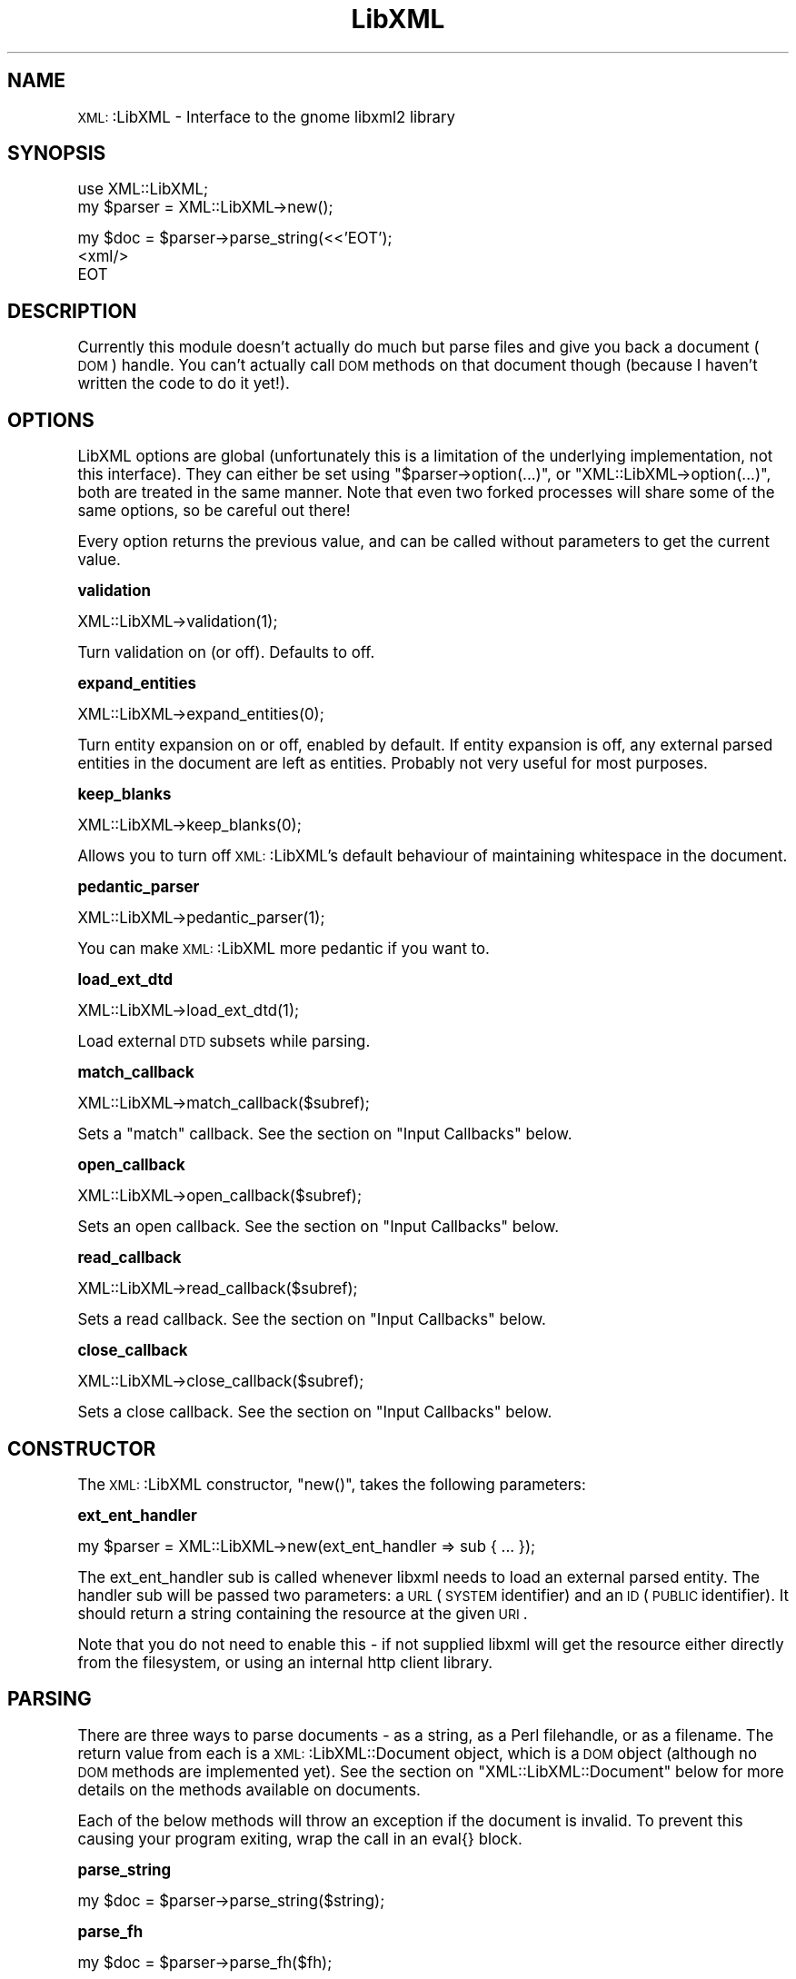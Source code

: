 .\" Automatically generated by Pod::Man version 1.15
.\" Tue Apr 17 17:50:57 2001
.\"
.\" Standard preamble:
.\" ======================================================================
.de Sh \" Subsection heading
.br
.if t .Sp
.ne 5
.PP
\fB\\$1\fR
.PP
..
.de Sp \" Vertical space (when we can't use .PP)
.if t .sp .5v
.if n .sp
..
.de Ip \" List item
.br
.ie \\n(.$>=3 .ne \\$3
.el .ne 3
.IP "\\$1" \\$2
..
.de Vb \" Begin verbatim text
.ft CW
.nf
.ne \\$1
..
.de Ve \" End verbatim text
.ft R

.fi
..
.\" Set up some character translations and predefined strings.  \*(-- will
.\" give an unbreakable dash, \*(PI will give pi, \*(L" will give a left
.\" double quote, and \*(R" will give a right double quote.  | will give a
.\" real vertical bar.  \*(C+ will give a nicer C++.  Capital omega is used
.\" to do unbreakable dashes and therefore won't be available.  \*(C` and
.\" \*(C' expand to `' in nroff, nothing in troff, for use with C<>
.tr \(*W-|\(bv\*(Tr
.ds C+ C\v'-.1v'\h'-1p'\s-2+\h'-1p'+\s0\v'.1v'\h'-1p'
.ie n \{\
.    ds -- \(*W-
.    ds PI pi
.    if (\n(.H=4u)&(1m=24u) .ds -- \(*W\h'-12u'\(*W\h'-12u'-\" diablo 10 pitch
.    if (\n(.H=4u)&(1m=20u) .ds -- \(*W\h'-12u'\(*W\h'-8u'-\"  diablo 12 pitch
.    ds L" ""
.    ds R" ""
.    ds C` ""
.    ds C' ""
'br\}
.el\{\
.    ds -- \|\(em\|
.    ds PI \(*p
.    ds L" ``
.    ds R" ''
'br\}
.\"
.\" If the F register is turned on, we'll generate index entries on stderr
.\" for titles (.TH), headers (.SH), subsections (.Sh), items (.Ip), and
.\" index entries marked with X<> in POD.  Of course, you'll have to process
.\" the output yourself in some meaningful fashion.
.if \nF \{\
.    de IX
.    tm Index:\\$1\t\\n%\t"\\$2"
..
.    nr % 0
.    rr F
.\}
.\"
.\" For nroff, turn off justification.  Always turn off hyphenation; it
.\" makes way too many mistakes in technical documents.
.hy 0
.if n .na
.\"
.\" Accent mark definitions (@(#)ms.acc 1.5 88/02/08 SMI; from UCB 4.2).
.\" Fear.  Run.  Save yourself.  No user-serviceable parts.
.bd B 3
.    \" fudge factors for nroff and troff
.if n \{\
.    ds #H 0
.    ds #V .8m
.    ds #F .3m
.    ds #[ \f1
.    ds #] \fP
.\}
.if t \{\
.    ds #H ((1u-(\\\\n(.fu%2u))*.13m)
.    ds #V .6m
.    ds #F 0
.    ds #[ \&
.    ds #] \&
.\}
.    \" simple accents for nroff and troff
.if n \{\
.    ds ' \&
.    ds ` \&
.    ds ^ \&
.    ds , \&
.    ds ~ ~
.    ds /
.\}
.if t \{\
.    ds ' \\k:\h'-(\\n(.wu*8/10-\*(#H)'\'\h"|\\n:u"
.    ds ` \\k:\h'-(\\n(.wu*8/10-\*(#H)'\`\h'|\\n:u'
.    ds ^ \\k:\h'-(\\n(.wu*10/11-\*(#H)'^\h'|\\n:u'
.    ds , \\k:\h'-(\\n(.wu*8/10)',\h'|\\n:u'
.    ds ~ \\k:\h'-(\\n(.wu-\*(#H-.1m)'~\h'|\\n:u'
.    ds / \\k:\h'-(\\n(.wu*8/10-\*(#H)'\z\(sl\h'|\\n:u'
.\}
.    \" troff and (daisy-wheel) nroff accents
.ds : \\k:\h'-(\\n(.wu*8/10-\*(#H+.1m+\*(#F)'\v'-\*(#V'\z.\h'.2m+\*(#F'.\h'|\\n:u'\v'\*(#V'
.ds 8 \h'\*(#H'\(*b\h'-\*(#H'
.ds o \\k:\h'-(\\n(.wu+\w'\(de'u-\*(#H)/2u'\v'-.3n'\*(#[\z\(de\v'.3n'\h'|\\n:u'\*(#]
.ds d- \h'\*(#H'\(pd\h'-\w'~'u'\v'-.25m'\f2\(hy\fP\v'.25m'\h'-\*(#H'
.ds D- D\\k:\h'-\w'D'u'\v'-.11m'\z\(hy\v'.11m'\h'|\\n:u'
.ds th \*(#[\v'.3m'\s+1I\s-1\v'-.3m'\h'-(\w'I'u*2/3)'\s-1o\s+1\*(#]
.ds Th \*(#[\s+2I\s-2\h'-\w'I'u*3/5'\v'-.3m'o\v'.3m'\*(#]
.ds ae a\h'-(\w'a'u*4/10)'e
.ds Ae A\h'-(\w'A'u*4/10)'E
.    \" corrections for vroff
.if v .ds ~ \\k:\h'-(\\n(.wu*9/10-\*(#H)'\s-2\u~\d\s+2\h'|\\n:u'
.if v .ds ^ \\k:\h'-(\\n(.wu*10/11-\*(#H)'\v'-.4m'^\v'.4m'\h'|\\n:u'
.    \" for low resolution devices (crt and lpr)
.if \n(.H>23 .if \n(.V>19 \
\{\
.    ds : e
.    ds 8 ss
.    ds o a
.    ds d- d\h'-1'\(ga
.    ds D- D\h'-1'\(hy
.    ds th \o'bp'
.    ds Th \o'LP'
.    ds ae ae
.    ds Ae AE
.\}
.rm #[ #] #H #V #F C
.\" ======================================================================
.\"
.IX Title "LibXML 3"
.TH LibXML 3 "perl v5.6.1" "2001-03-14" "User Contributed Perl Documentation"
.UC
.SH "NAME"
\&\s-1XML:\s0:LibXML \- Interface to the gnome libxml2 library
.SH "SYNOPSIS"
.IX Header "SYNOPSIS"
.Vb 2
\&  use XML::LibXML;
\&  my $parser = XML::LibXML->new();
.Ve
.Vb 3
\&  my $doc = $parser->parse_string(<<'EOT');
\&  <xml/>
\&  EOT
.Ve
.SH "DESCRIPTION"
.IX Header "DESCRIPTION"
Currently this module doesn't actually do much but parse files and give
you back a document (\s-1DOM\s0) handle. You can't actually call \s-1DOM\s0 methods on
that document though (because I haven't written the code to do it yet!).
.SH "OPTIONS"
.IX Header "OPTIONS"
LibXML options are global (unfortunately this is a limitation of the
underlying implementation, not this interface). They can either be set
using \f(CW\*(C`$parser\->option(...)\*(C'\fR, or \f(CW\*(C`XML::LibXML\->option(...)\*(C'\fR, both
are treated in the same manner. Note that even two forked processes
will share some of the same options, so be careful out there!
.PP
Every option returns the previous value, and can be called without
parameters to get the current value.
.Sh "validation"
.IX Subsection "validation"
.Vb 1
\&  XML::LibXML->validation(1);
.Ve
Turn validation on (or off). Defaults to off.
.Sh "expand_entities"
.IX Subsection "expand_entities"
.Vb 1
\&  XML::LibXML->expand_entities(0);
.Ve
Turn entity expansion on or off, enabled by default. If entity expansion
is off, any external parsed entities in the document are left as entities.
Probably not very useful for most purposes.
.Sh "keep_blanks"
.IX Subsection "keep_blanks"
.Vb 1
\&  XML::LibXML->keep_blanks(0);
.Ve
Allows you to turn off \s-1XML:\s0:LibXML's default behaviour of maintaining
whitespace in the document.
.Sh "pedantic_parser"
.IX Subsection "pedantic_parser"
.Vb 1
\&  XML::LibXML->pedantic_parser(1);
.Ve
You can make \s-1XML:\s0:LibXML more pedantic if you want to.
.Sh "load_ext_dtd"
.IX Subsection "load_ext_dtd"
.Vb 1
\&  XML::LibXML->load_ext_dtd(1);
.Ve
Load external \s-1DTD\s0 subsets while parsing.
.Sh "match_callback"
.IX Subsection "match_callback"
.Vb 1
\&  XML::LibXML->match_callback($subref);
.Ve
Sets a \*(L"match\*(R" callback. See the section on "Input Callbacks" below.
.Sh "open_callback"
.IX Subsection "open_callback"
.Vb 1
\&  XML::LibXML->open_callback($subref);
.Ve
Sets an open callback. See the section on "Input Callbacks" below.
.Sh "read_callback"
.IX Subsection "read_callback"
.Vb 1
\&  XML::LibXML->read_callback($subref);
.Ve
Sets a read callback. See the section on "Input Callbacks" below.
.Sh "close_callback"
.IX Subsection "close_callback"
.Vb 1
\&  XML::LibXML->close_callback($subref);
.Ve
Sets a close callback. See the section on "Input Callbacks" below.
.SH "CONSTRUCTOR"
.IX Header "CONSTRUCTOR"
The \s-1XML:\s0:LibXML constructor, \f(CW\*(C`new()\*(C'\fR, takes the following parameters:
.Sh "ext_ent_handler"
.IX Subsection "ext_ent_handler"
.Vb 1
\&  my $parser = XML::LibXML->new(ext_ent_handler => sub { ... });
.Ve
The ext_ent_handler sub is called whenever libxml needs to load an external
parsed entity. The handler sub will be passed two parameters: a
\&\s-1URL\s0 (\s-1SYSTEM\s0 identifier) and an \s-1ID\s0 (\s-1PUBLIC\s0 identifier). It should return
a string containing the resource at the given \s-1URI\s0.
.PP
Note that you do not need to enable this \- if not supplied libxml will
get the resource either directly from the filesystem, or using an internal
http client library.
.SH "PARSING"
.IX Header "PARSING"
There are three ways to parse documents \- as a string, as a Perl filehandle,
or as a filename. The return value from each is a \s-1XML:\s0:LibXML::Document
object, which is a \s-1DOM\s0 object (although no \s-1DOM\s0 methods are implemented
yet). See the section on "XML::LibXML::Document" below for more details on the methods
available on documents.
.PP
Each of the below methods will throw an exception if the document is invalid.
To prevent this causing your program exiting, wrap the call in an eval{}
block.
.Sh "parse_string"
.IX Subsection "parse_string"
.Vb 1
\&  my $doc = $parser->parse_string($string);
.Ve
.Sh "parse_fh"
.IX Subsection "parse_fh"
.Vb 1
\&  my $doc = $parser->parse_fh($fh);
.Ve
Here, \f(CW\*(C`$fh\*(C'\fR can be an \s-1IOREF\s0, or a subclass of \s-1IO:\s0:Handle.
.Sh "parse_file"
.IX Subsection "parse_file"
.Vb 1
\&  my $doc = $parser->parse_file($filename);
.Ve
.SH "XML::LibXML::Document"
.IX Header "XML::LibXML::Document"
The objects returned above have a few methods available to them:
.if n .Sh "\f(CW""$doc\->toString""\fP"
.el .Sh "\f(CW$doc\->toString\fP"
.IX Subsection "$doc->toString"
Convert the document to a string.
.if n .Sh "\f(CW""$doc\->is_valid""\fP"
.el .Sh "\f(CW$doc\->is_valid\fP"
.IX Subsection "$doc->is_valid"
Post parse validation. Returns true if the document is valid against the
\&\s-1DTD\s0 specified in the \s-1DOCTYPE\s0 declaration
.if n .Sh "\f(CW""$doc\->is_valid($dtd)""\fP"
.el .Sh "\f(CW$doc\->is_valid($dtd)\fP"
.IX Subsection "$doc->is_valid($dtd)"
Same as the above, but allows you to pass in a \s-1DTD\s0 created from 
the section on "XML::LibXML::Dtd".
.if n .Sh "\f(CW""$doc\->process_xinclude""\fP"
.el .Sh "\f(CW$doc\->process_xinclude\fP"
.IX Subsection "$doc->process_xinclude"
Process any xinclude tags in the file.
.SH "XML::LibXML::Dtd"
.IX Header "XML::LibXML::Dtd"
This module allows you to parse and return a \s-1DTD\s0 object. It has one method
right now, \f(CW\*(C`new()\*(C'\fR.
.Sh "\fInew()\fP"
.IX Subsection "new()"
.Vb 1
\&  my $dtd = XML::LibXML::Dtd->new($public, $system);
.Ve
Creates a new \s-1DTD\s0 object from the public and system identifiers. It will
automatically load the objects from the filesystem, or use the input
callbacks (see the section on "Input Callbacks" below) to load the \s-1DTD\s0.
.SH "Input Callbacks"
.IX Header "Input Callbacks"
The input callbacks are used whenever LibXML has to get something \fBother
than external parsed entities\fR from somewhere. The input callbacks in LibXML
are stacked on top of the original input callbacks within the libxml library.
This means that if you decide not to use your own callbacks (see \f(CW\*(C`match()\*(C'\fR),
then you can revert to the default way of handling input. This allows, for
example, to only handle certain \s-1URI\s0 schemes.
.PP
The following callbacks are defined:
.Sh "match(uri)"
.IX Subsection "match(uri)"
If you want to handle the \s-1URI\s0, simply return a true value from this callback.
.Sh "open(uri)"
.IX Subsection "open(uri)"
Open something and return it to handle that resource.
.Sh "read(handle, bytes)"
.IX Subsection "read(handle, bytes)"
Read a certain number of bytes from the resource.
.Sh "close(handle)"
.IX Subsection "close(handle)"
Close the handle associated with the resource.
.Sh "Example"
.IX Subsection "Example"
This is a purely fictitious example that uses a MyScheme::Handler object
that responds to methods similar to an \s-1IO:\s0:Handle.
.PP
.Vb 1
\&  XML::LibXML->match_callback(\e&match_uri);
.Ve
.Vb 1
\&  XML::LibXML->open_callback(\e&open_uri);
.Ve
.Vb 1
\&  XML::LibXML->read_callback(\e&read_uri);
.Ve
.Vb 1
\&  XML::LibXML->close_callback(\e&close_uri);
.Ve
.Vb 4
\&  sub match_uri {
\&    my $uri = shift;
\&    return $uri =~ /^myscheme:/;
\&  }
.Ve
.Vb 4
\&  sub open_uri {
\&    my $uri = shift;
\&    return MyScheme::Handler->new($uri);
\&  }
.Ve
.Vb 7
\&  sub read_uri {
\&    my $handler = shift;
\&    my $length = shift;
\&    my $buffer;
\&    read($handler, $buffer, $length);
\&    return $buffer;
\&  }
.Ve
.Vb 4
\&  sub close_uri {
\&    my $handler = shift;
\&    close($handler);
\&  }
.Ve
.SH "AUTHOR"
.IX Header "AUTHOR"
Matt Sergeant, matt@sergeant.org
.PP
Copyright 2001, AxKit.com Ltd. All rights reserved.
.SH "SEE ALSO"
.IX Header "SEE ALSO"
\&\s-1XML:\s0:LibXSLT
